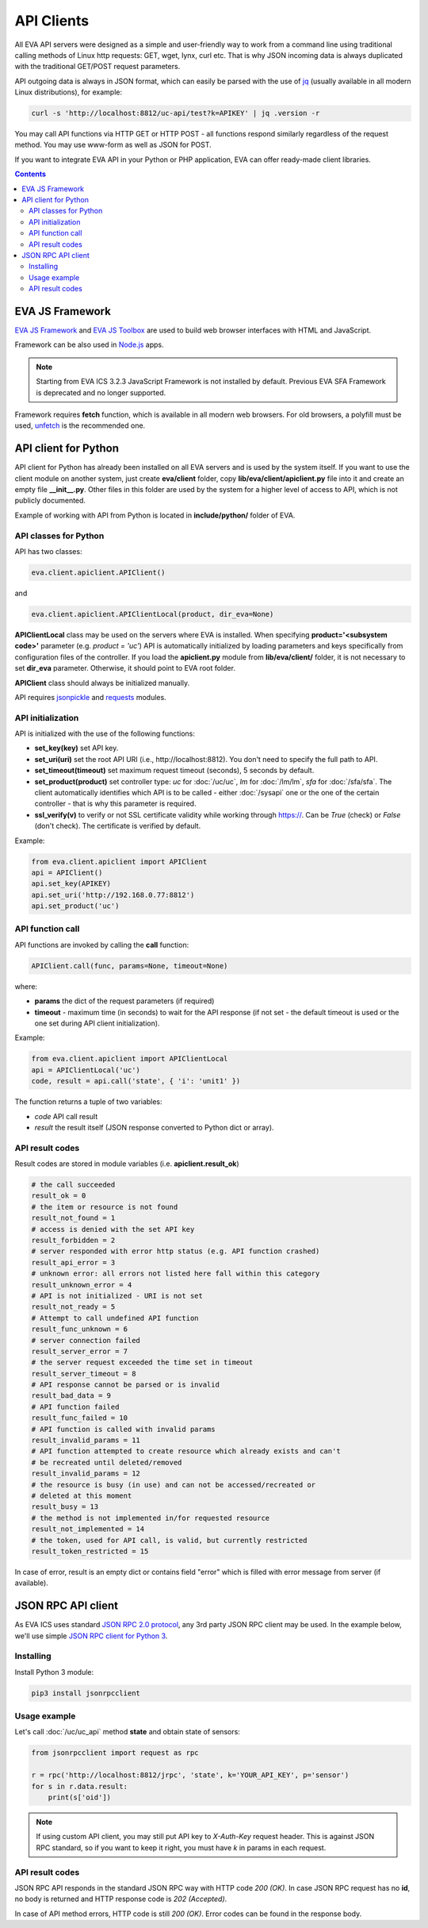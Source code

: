 API Clients
***********

All EVA API servers were designed as a simple and user-friendly way to work
from a command line using traditional calling methods of Linux http requests:
GET, wget, lynx, curl etc. That is why JSON incoming data is always duplicated
with the traditional GET/POST request parameters.

API outgoing data is always in JSON format, which can easily be parsed with
the use of `jq <https://stedolan.github.io/jq/>`_ (usually available in all
modern Linux distributions), for example:

.. code-block:: bash

    curl -s 'http://localhost:8812/uc-api/test?k=APIKEY' | jq .version -r

You may call API functions via HTTP GET or HTTP POST - all functions respond
similarly regardless of the request method. You may use www-form as well as
JSON for POST.

If you want to integrate EVA API in your Python or PHP application, EVA can
offer ready-made client libraries.

.. contents::

.. _js_framework:

EVA JS Framework
================

`EVA JS Framework <https://www.npmjs.com/package/@eva-ics/framework>`_ and `EVA
JS Toolbox <https://www.npmjs.com/package/@eva-ics/toolbox>`_ are used to build
web browser interfaces with HTML and JavaScript.

Framework can be also used in `Node.js <https://nodejs.org/>`_ apps.

.. note::

    Starting from EVA ICS 3.2.3 JavaScript Framework is not installed by
    default. Previous EVA SFA Framework is deprecated and no longer supported.

Framework requires **fetch** function, which is available in all modern
web browsers. For old browsers, a polyfill must be used, `unfetch
<https://github.com/developit/unfetch>`_ is the recommended one.

API client for Python
=====================

API client for Python has already been installed on all EVA servers and is
used by the system itself. If you want to use the client module on another
system, just create **eva/client** folder, copy **lib/eva/client/apiclient.py**
file into it and create an empty file **__init__.py**. Other files in this
folder are used by the system for a higher level of access to API, which is not
publicly documented.

Example of working with API from Python is located in **include/python/**
folder of EVA.

API classes for Python
----------------------

API has two classes:

.. code-block:: python

    eva.client.apiclient.APIClient()

and

.. code-block:: python

    eva.client.apiclient.APIClientLocal(product, dir_eva=None)

**APIClientLocal** class may be used on the servers where EVA is installed.
When specifying **product='<subsystem code>'** parameter (e.g. *product =
'uc'*) API is automatically initialized by loading parameters and keys
specifically from configuration files of the controller. If you load the
**apiclient.py** module from **lib/eva/client/** folder, it is not necessary to
set **dir_eva** parameter. Otherwise, it should point to EVA root folder.

**APIClient** class should always be initialized manually.

API requires `jsonpickle <https://jsonpickle.github.io/>`_ and `requests
<http://docs.python-requests.org/en/master/>`_ modules.

API initialization
------------------

API is initialized with the use of the following functions:

* **set_key(key)** set API key.
* **set_uri(uri)** set the root API URI (i.e., \http://localhost:8812). You
  don't need to specify the full path to API.
* **set_timeout(timeout)** set maximum request timeout (seconds), 5 seconds by
  default.
* **set_product(product)** set controller type: *uc* for :doc:`/uc/uc`, *lm*
  for :doc:`/lm/lm`, *sfa* for :doc:`/sfa/sfa`. The client automatically
  identifies which API is to be called - either :doc:`/sysapi` one or the one
  of the certain controller  - that is why this parameter is required.
* **ssl_verify(v)** to verify or not SSL certificate validity while working
  through https://. Can be *True* (check) or *False* (don't check). The
  certificate is verified by default.

Example:

.. code-block:: python

    from eva.client.apiclient import APIClient
    api = APIClient()
    api.set_key(APIKEY)
    api.set_uri('http://192.168.0.77:8812')
    api.set_product('uc')

API function call
-----------------

API functions are invoked by calling the **call** function:

.. code-block:: python

    APIClient.call(func, params=None, timeout=None)

where:

* **params** the dict of the request parameters (if required)
* **timeout** - maximum time (in seconds) to wait for the API response (if not
  set - the default timeout is used or the one set during API client
  initialization).

Example:

.. code-block:: python

    from eva.client.apiclient import APIClientLocal
    api = APIClientLocal('uc')
    code, result = api.call('state', { 'i': 'unit1' })

The function returns a tuple of two variables:

* *code* API call result
* *result* the result itself (JSON response converted to Python dict or array).

API result codes
----------------

Result codes are stored in module variables (i.e. **apiclient.result_ok**)

.. code-block:: python

    # the call succeeded
    result_ok = 0
    # the item or resource is not found
    result_not_found = 1
    # access is denied with the set API key
    result_forbidden = 2
    # server responded with error http status (e.g. API function crashed)
    result_api_error = 3
    # unknown error: all errors not listed here fall within this category
    result_unknown_error = 4
    # API is not initialized - URI is not set
    result_not_ready = 5
    # Attempt to call undefined API function
    result_func_unknown = 6
    # server connection failed
    result_server_error = 7
    # the server request exceeded the time set in timeout
    result_server_timeout = 8
    # API response cannot be parsed or is invalid
    result_bad_data = 9
    # API function failed
    result_func_failed = 10
    # API function is called with invalid params
    result_invalid_params = 11
    # API function attempted to create resource which already exists and can't
    # be recreated until deleted/removed
    result_invalid_params = 12
    # the resource is busy (in use) and can not be accessed/recreated or
    # deleted at this moment
    result_busy = 13
    # the method is not implemented in/for requested resource
    result_not_implemented = 14
    # the token, used for API call, is valid, but currently restricted
    result_token_restricted = 15

In case of error, result is an empty dict or contains field "error" which is
filled with error message from server (if available).

.. json_rpc_client_:

JSON RPC API client
===================

As EVA ICS uses standard `JSON RPC 2.0 protocol
<https://www.jsonrpc.org/specification>`_, any 3rd party JSON RPC client may be
used. In the example below, we'll use simple `JSON RPC client for Python 3
<https://github.com/bcb/jsonrpcclient>`_.

Installing
----------

Install Python 3 module:

.. code-block:: bash

    pip3 install jsonrpcclient

Usage example
-------------

Let's call :doc:`/uc/uc_api` method **state** and obtain state of sensors:

.. code-block:: python

    from jsonrpcclient import request as rpc

    r = rpc('http://localhost:8812/jrpc', 'state', k='YOUR_API_KEY', p='sensor')
    for s in r.data.result:
        print(s['oid'])

.. note::

    If using custom API client, you may still put API key to *X-Auth-Key*
    request header. This is against JSON RPC standard, so if you want to keep
    it right, you must have *k* in params in each request.

API result codes
----------------

JSON RPC API responds in the standard JSON RPC way with HTTP code *200 (OK)*.
In case JSON RPC request has no **id**, no body is returned and HTTP response
code is *202 (Accepted)*.

In case of API method errors, HTTP code is still *200 (OK)*. Error codes can be
found in the response body.
